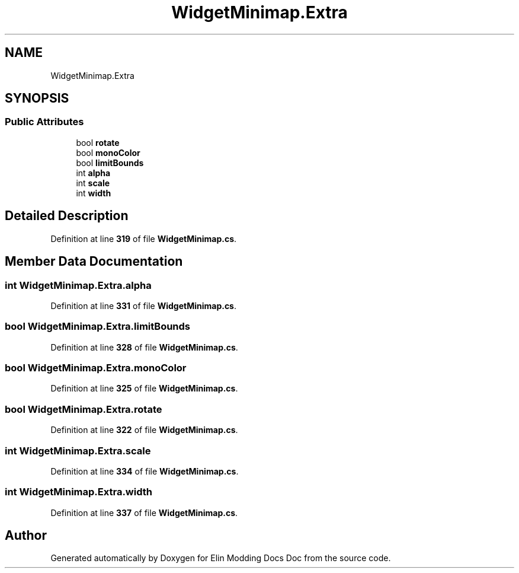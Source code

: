 .TH "WidgetMinimap.Extra" 3 "Elin Modding Docs Doc" \" -*- nroff -*-
.ad l
.nh
.SH NAME
WidgetMinimap.Extra
.SH SYNOPSIS
.br
.PP
.SS "Public Attributes"

.in +1c
.ti -1c
.RI "bool \fBrotate\fP"
.br
.ti -1c
.RI "bool \fBmonoColor\fP"
.br
.ti -1c
.RI "bool \fBlimitBounds\fP"
.br
.ti -1c
.RI "int \fBalpha\fP"
.br
.ti -1c
.RI "int \fBscale\fP"
.br
.ti -1c
.RI "int \fBwidth\fP"
.br
.in -1c
.SH "Detailed Description"
.PP 
Definition at line \fB319\fP of file \fBWidgetMinimap\&.cs\fP\&.
.SH "Member Data Documentation"
.PP 
.SS "int WidgetMinimap\&.Extra\&.alpha"

.PP
Definition at line \fB331\fP of file \fBWidgetMinimap\&.cs\fP\&.
.SS "bool WidgetMinimap\&.Extra\&.limitBounds"

.PP
Definition at line \fB328\fP of file \fBWidgetMinimap\&.cs\fP\&.
.SS "bool WidgetMinimap\&.Extra\&.monoColor"

.PP
Definition at line \fB325\fP of file \fBWidgetMinimap\&.cs\fP\&.
.SS "bool WidgetMinimap\&.Extra\&.rotate"

.PP
Definition at line \fB322\fP of file \fBWidgetMinimap\&.cs\fP\&.
.SS "int WidgetMinimap\&.Extra\&.scale"

.PP
Definition at line \fB334\fP of file \fBWidgetMinimap\&.cs\fP\&.
.SS "int WidgetMinimap\&.Extra\&.width"

.PP
Definition at line \fB337\fP of file \fBWidgetMinimap\&.cs\fP\&.

.SH "Author"
.PP 
Generated automatically by Doxygen for Elin Modding Docs Doc from the source code\&.
